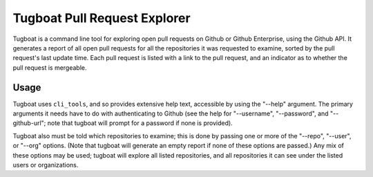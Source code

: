 =============================
Tugboat Pull Request Explorer
=============================

Tugboat is a command line tool for exploring open pull requests on
Github or Github Enterprise, using the Github API.  It generates a
report of all open pull requests for all the repositories it was
requested to examine, sorted by the pull request's last update time.
Each pull request is listed with a link to the pull request, and an
indicator as to whether the pull request is mergeable.

Usage
=====

Tugboat uses ``cli_tools``, and so provides extensive help text,
accessible by using the "--help" argument.  The primary arguments it
needs have to do with authenticating to Github (see the help for
"--username", "--password", and "--github-url"; note that tugboat will
prompt for a password if none is provided).

Tugboat also must be told which repositories to examine; this is done
by passing one or more of the "--repo", "--user", or "--org" options.
(Note that tugboat will generate an empty report if none of these
options are passed.)  Any mix of these options may be used; tugboat
will explore all listed repositories, and all repositories it can see
under the listed users or organizations.

